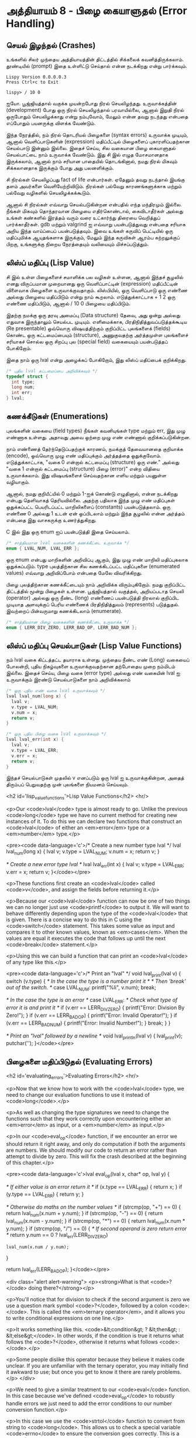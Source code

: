 * அத்தியாயம் 8 - பிழை கையாளுதல் (Error Handling)

** செயல் இழந்தல் (Crashes)

உங்களில் சிலர் முந்தைய அத்தியாயத்தின் திட்டத்தில் சிக்கலைக்
கவனித்திருக்கலாம். தூண்டியில் (prompt) இதை உள்ளிட்டு செய்தால் என்ன நடக்கிறது என்று
பார்க்கவும்.

#+begin_example
Lispy Version 0.0.0.0.3
Press Ctrl+c to Exit

lispy> / 10 0
#+end_example

ஐயோ. பூஜ்ஜியத்தால் வகுக்க முயன்றபோது நிரல் செயலிழந்தது. உருவாக்கத்தின்
(development) போது ஒரு நிரல் செயலிழந்தால் பரவாயில்லை, ஆனால் இறுதி நிரல்
ஒருபோதும் செயலிழக்காது என்று நம்புவோம், மேலும் என்ன தவறு நடந்தது என்பதை எப்போதும்
பயனருக்கு விளக்க வேண்டும்.

இந்த நேரத்தில், நம் நிரல் தொடரியல் பிழைகளை (syntax errors) உருவாக்க முடியும்,
ஆனால் வெளிப்பாடுகளின் (expression) மதிப்பீட்டில் பிழைகளைப் புகாரளிப்பதற்கான
செயல்பாடு இன்னும் இல்லை. இதைச் செய்ய, சில வகையான பிழை கையாளுதல் செயல்பாட்டை நாம்
உருவாக்க வேண்டும். இது சி இல் எழுத மோசமானதாக இருக்கலாம், ஆனால் நாம் சரியான
பாதையில் தொடங்கினால், நமது நிரல் மிகவும் சிக்கலானதாக இருக்கும் போது அது
பலனளிக்கும்.

சி நிரல்கள் செயலிழப்பது fact of life என்பார்கள். ஏதேனும் தவறு நடந்தால்
இயங்கு தளம் அவர்களை வெளியேற்றிவிடும். நிரல்கள் பல்வேறு காரணங்களுக்காக மற்றும்
பல்வேறு வழிகளில் செயலிழக்கக்கூடும்.

ஆனால் சி நிரல்கள் எவ்வாறு செயல்படுகின்றன என்பதில் எந்த மந்திரமும் இல்லை. நீங்கள்
மிகவும் தொந்தரவான பிழையை எதிர்கொண்டால், கைவிடாதீர்கள் அல்லது உங்கள் கண்களில் இரத்தம்
வரும் வரை உட்கார்ந்து திரையை வெறித்துப் பார்க்காதீர்கள். gdb மற்றும் valgrind ஐ
எவ்வாறு பயன்படுத்துவது என்பதை சரியாக அறிய இந்த வாய்ப்பைப் பயன்படுத்தவும். இவை
உங்கள் கருவிப் பெட்டியில் ஒரு மதிப்புமிக்க ஆயுதங்களாக இருக்கும், மேலும் இந்த
கருவிகள் ஆரம்ப கற்றலுக்குப் பிறகு, உங்களுக்கு நிறைய நேரத்தையும் வலியையும்
மிச்சப்படுத்தும்.

** லிஸ்ப் மதிப்பு (Lisp Value)

சி இல் உள்ள பிழைகளைச் சமாளிக்க பல வழிகள் உள்ளன, ஆனால் இந்தச் சூழலில் எனது
விருப்பமான முறையானது ஒரு வெளிப்பாட்டின் (expression) மதிப்பீட்டின் விளைவாக
பிழைகளை உருவாக்குவதாகும். லிஸ்பியில், ஒரு வெளிப்பாடு ஒரு எண்ணை அல்லது பிழையை
மதிப்பிடும் என்று நாம் கூறலாம். எடுத்துக்காட்டாக + 1 2 ஒரு எண்ணை மதிப்பிடும்,
ஆனால் / 10 0 பிழையை மதிப்பிடும்.

இதற்கு நமக்கு ஒரு தரவு அமைப்பு (Data structure) தேவை, அது ஒன்று அல்லது
எதுவாக இருந்தாலும் செயல்பட முடியும். எளிமைக்காக, பிரதிநிதித்துவப்படுத்தக்கூடிய
(Re presentable) ஒவ்வொரு விஷயத்திற்கும் குறிப்பிட்ட புலங்களைக் (fields) கொண்ட
ஒரு கட்டமைப்பையும் (structure), அணுகுவதற்கு அர்த்தமுள்ள புலங்களைச் சரியாகச் சொல்ல
ஒரு சிறப்பு புல (special field) வகையையும் பயன்படுத்தப் போகிறோம்.

இதை நாம் ஒரு lval என்று அழைக்கப் போகிறோம், இது லிஸ்ப் மதிப்பைக் குறிக்கிறது.

#+begin_src c
  /* புதிய lval கட்டமைப்பை அறிவிக்கவும் */
  typedef struct {
    int type;
    long num;
    int err;
  } lval;
#+end_src

** கணக்கீடுகள் (Enumerations)
புலங்களின் வகையை (field types) நீங்கள் கவனியுங்கள் type மற்றும் err, இது முழு
எண்ணாக உள்ளது. அதாவது அவை ஒற்றை முழு எண் எண்ணால் குறிக்கப்படுகின்றன.

நாம் எண்ணைத் தேர்ந்தெடுப்பதற்குக் காரணம், நமக்குத் தேவையானதை குறியாக்க (encode),
ஒவ்வொரு முழு எண் மதிப்புக்கும் அர்த்தத்தை ஒதுக்குவோம். எடுத்துக்காட்டாக, "வகை 0
என்றால் கட்டமைப்பு (structure) ஒரு எண்." அல்லது "வகை 1 என்றால் கட்டமைப்பு
(structure) பிழை (error)" என்ற விதியை உருவாக்கலாம். இது விஷயங்களைச்
செய்வதற்கான எளிய மற்றும் பயனுள்ள வழியாகும்.

ஆனால், நமது குறியீட்யில் 0 மற்றும் 1-ஐக் கொண்டு எழுதினால், என்ன நடக்கிறது என்பது
தெளிவாகத் தெரியவில்லை. அதற்கு பதிலாக இந்த முழு எண் மதிப்புகள் ஒதுக்கப்பட்ட
பெயரிடப்பட்ட மாறிலிகளைப் (constants) பயன்படுத்தலாம். ஒரு எண்ணை 0 அல்லது 1 உடன்
ஏன் ஒப்பிடலாம் மற்றும் இந்த சூழலில் என்ன அர்த்தம் என்பதை இது வாசகருக்கு
உணர்த்துகிறது.

C இல் இது ஒரு enum ஐப் பயன்படுத்தி இதை செய்யலாம்.

#+begin_src c
  /* சாத்தியமான lval வகைகளின் கணக்கீட்டை உருவாக்க */
  enum { LVAL_NUM, LVAL_ERR };
#+end_src

ஒரு enum என்பது மாறிகளின் அறிவிப்பு ஆகும், இது முழு எண் மாறிலி மதிப்புகலாக
ஒதுக்கப்படும். type புலத்திற்கான சில கணக்கிடப்பட்ட மதிப்புகளை (enumerated
values) எவ்வாறு அறிவிப்போம் என்பதை மேலே விவரிக்கிறது.

பிழை புலத்திற்கான கணக்கீட்டையும் நாம் அறிவிக்க விரும்புகிறோம். நமது குறிப்பிட்ட
திட்டத்தில் மூன்று பிழைகள் உள்ளன. பூஜ்ஜியத்தால் வகுத்தல், அறியப்படாத செயலி
(operator) அல்லது ஒரு நீண்ட (long) எண்ணைப் பயன்படுத்தி நிரலால் குறிப்பிட
முடியாத அளவுக்குப் பெரிய எண்ணைக் பிரதிநிதித்துவம் (represents)
படுத்துதல். இவற்றைப் பின்வருமாறு கணக்கிடலாம் (enumerate).

#+begin_src c
  /* சாத்தியமான பிழை வகைகளின் கணக்கீட்டை உருவாக்க */
  enum { LERR_DIV_ZERO, LERR_BAD_OP, LERR_BAD_NUM };
#+end_src

** லிஸ்ப் மதிப்பு செயல்பாடுகள் (Lisp Value Functions)

நம் lval வகை கிட்டத்தட்ட தயாராக உள்ளது. முந்தைய நீண்ட எண் (Long) வகையைப் போலன்றி,
புதிய நிகழ்வுகளை உருவாக்குவதற்கான தற்போதைய முறை நம்மிடம் இல்லை. இதைச் செய்ய,
பிழை வகை (error type) அல்லது எண் வகையின் lval ஐ உருவாக்கும் இரண்டு
செயல்பாடுகளை நாம் அறிவிக்கலாம்

#+begin_src c
  /* ஒரு புதிய எண் வகை lval உருவாக்கவும் */
  lval lval_num(long x) {
    lval v;
    v.type = LVAL_NUM;
    v.num = x;
    return v;
  }

  /* ஒரு புதிய பிழை வகை lval உருவாக்கவும் */
  lval lval_err(int x) {
    lval v;
    v.type = LVAL_ERR;
    v.err = x;
    return v;
  }
#+end_src

இந்தச் செயல்பாடுகள் முதலில் v எனப்படும் ஒரு lval ஐ உருவாக்குகின்றன, அதைத்
திரும்பப் பெறுவதற்கு முன் புலங்களை நியமனம் செய்யவும்.

<h2 id='lisp_value_functions'>Lisp Value Functions</h2> <hr/>

<p>Our <code>lval</code> type is almost ready to go. Unlike the previous <code>long</code> type we have no current method for creating new instances of it. To do this we can declare two functions that construct an <code>lval</code> of either an <em>error</em> type or a <em>number</em> type.</p>

<pre><code data-language='c'>/* Create a new number type lval */
lval lval_num(long x) {
  lval v;
  v.type = LVAL_NUM;
  v.num = x;
  return v;
}

/* Create a new error type lval */
lval lval_err(int x) {
  lval v;
  v.type = LVAL_ERR;
  v.err = x;
  return v;
}</code></pre>

<p>These functions first create an <code>lval</code> called <code>v</code>, and assign the fields before returning it.</p>

<p>Because our <code>lval</code> function can now be one of two things we can no longer just use <code>printf</code> to output it. We will want to behave differently depending upon the type of the <code>lval</code> that is given. There is a concise way to do this in C using the <code>switch</code> statement. This takes some value as input and compares it to other known values, known as <em>cases</em>. When the values are equal it executes the code that follows up until the next <code>break</code> statement.</p>

<p>Using this we can build a function that can print an <code>lval</code> of any type like this.</p>

<pre><code data-language='c'>/* Print an "lval" */
void lval_print(lval v) {
  switch (v.type) {
    /* In the case the type is a number print it */
    /* Then 'break' out of the switch. */
    case LVAL_NUM: printf("%li", v.num); break;

    /* In the case the type is an error */
    case LVAL_ERR:
      /* Check what type of error it is and print it */
      if (v.err == LERR_DIV_ZERO) {
        printf("Error: Division By Zero!");
      }
      if (v.err == LERR_BAD_OP)   {
        printf("Error: Invalid Operator!");
      }
      if (v.err == LERR_BAD_NUM)  {
        printf("Error: Invalid Number!");
      }
    break;
  }
}

/* Print an "lval" followed by a newline */
void lval_println(lval v) { lval_print(v); putchar('\n'); }</code></pre>


** பிழைகளை மதிப்பிடுதல் (Evaluating Errors)
<h2 id='evaluating_errors'>Evaluating Errors</h2> <hr/>

<p>Now that we know how to work with the <code>lval</code> type, we need to change our evaluation functions to use it instead of <code>long</code>.</p>

<p>As well as changing the type signatures we need to change the functions such that they work correctly upon encountering either an <em>error</em> as input, or a <em>number</em> as input.</p>

<p>In our <code>eval_op</code> function, if we encounter an error we should return it right away, and only do computation if both the arguments are numbers. We should modify our code to return an error rather than attempt to divide by zero. This will fix the crash described at the beginning of this chapter.</p>

<pre><code data-language='c'>lval eval_op(lval x, char* op, lval y) {

  /* If either value is an error return it */
  if (x.type == LVAL_ERR) { return x; }
  if (y.type == LVAL_ERR) { return y; }

  /* Otherwise do maths on the number values */
  if (strcmp(op, "+") == 0) { return lval_num(x.num + y.num); }
  if (strcmp(op, "-") == 0) { return lval_num(x.num - y.num); }
  if (strcmp(op, "*") == 0) { return lval_num(x.num * y.num); }
  if (strcmp(op, "/") == 0) {
    /* If second operand is zero return error */
    return y.num == 0
      ? lval_err(LERR_DIV_ZERO)
      : lval_num(x.num / y.num);
  }

  return lval_err(LERR_BAD_OP);
}</code></pre>

<div class="alert alert-warning">
  <p><strong>What is that <code>?</code> doing there?</strong></p>

  <p>You'll notice that for division to check if the second argument is zero we use a question mark symbol <code>?</code>, followed by a colon <code>:</code>. This is called the <em>ternary operator</em>, and it allows you to write conditional expressions on one line.</p>

  <p>It works something like this. <code>&lt;condition&gt; ? &lt;then&gt; : &lt;else&gt;</code>. In other words, if the condition is true it returns what follows the <code>?</code>, otherwise it returns what follows <code>:</code>.</p>

  <p>Some people dislike this operator because they believe it makes code unclear. If you are unfamiliar with the ternary operator, you may initially find it awkward to use; but once you get to know it there are rarely problems.</p>
</div>

<p>We need to give a similar treatment to our <code>eval</code> function. In this case because we've defined <code>eval_op</code> to robustly handle errors we just need to add the error conditions to our number conversion function.</p>

<p>In this case we use the <code>strtol</code> function to convert from string to <code>long</code>. This allows us to check a special variable <code>errno</code> to ensure the conversion goes correctly. This is a more robust way to convert numbers than our previous method using <code>atoi</code>.</p>

<pre><code data-language='c'>lval eval(mpc_ast_t* t) {

  if (strstr(t-&gt;tag, "number")) {
    /* Check if there is some error in conversion */
    errno = 0;
    long x = strtol(t-&gt;contents, NULL, 10);
    return errno != ERANGE ? lval_num(x) : lval_err(LERR_BAD_NUM);
  }

  char* op = t-&gt;children[1]-&gt;contents;
  lval x = eval(t-&gt;children[2]);

  int i = 3;
  while (strstr(t-&gt;children[i]-&gt;tag, "expr")) {
    x = eval_op(x, op, eval(t-&gt;children[i]));
    i++;
  }

  return x;
}</code></pre>

<p>The final small step is to change how we print the result found by our evaluation to use our newly defined printing function which can print any type of <code>lval</code>.</p>

<pre><code data-language='c'>lval result = eval(r.output);
lval_println(result);
mpc_ast_delete(r.output);</code></pre>

<p>And we are done! Try running this new program and make sure there are no crashes when dividing by zero.</p>

<pre><code data-language='lispy'>lispy&gt; / 10 0
Error: Division By Zero!
lispy&gt; / 10 2
5</code></pre>


** குழாய்வேைல (Plumbing)
<h2 id='plumbing'>Plumbing</h2> <hr/>

<div class='pull-right alert alert-warning' style="margin: 15px; text-align: center;">
  <img src="/static/img/plumbing.png" alt="plumbing" class="img-responsive" width="368px" height="302px"/>
  <p><small>Plumbing &bull; Harder than you think</small></p>
</div>

<p>Some of you who have gotten this far in the book may feel uncomfortable with how it is progressing. You may feel you've managed to follow instructions well enough, but don't have a clear understanding of all of the underlying mechanisms going on behind the scenes.</p>

<p>If this is the case I want to reassure you that you are doing well. If you don't understand the internals it's because I may not have explained everything in sufficient depth. This is okay.</p>

<p>To be able to progress and get code to work under these conditions is a great skill in programming, and if you've made it this far it shows you have it.</p>

<p>In programming we call this <em>plumbing</em>. Roughly speaking this is following instructions to try to tie together a bunch of libraries or components, without fully understanding how they work internally.</p>

<p>It requires <em>faith</em> and <em>intuition</em>. <em>Faith</em> is required to believe that if the stars align, and every incantation is correctly performed for this magical machine, the right thing will really happen. And <em>intuition</em> is required to work out what has gone wrong, and how to fix things when they don't go as planned.</p>

<p>Unfortunately these can't be taught directly, so if you've made it this far then you've made it over a difficult hump, and in the following chapters I promise we'll finish up with the plumbing, and actually start programming that feels fresh and wholesome.</p>


<h2>Reference</h2> <hr/>

<references />

** வெகுமதி மதிப்பெண் (Bonus Marks)
<h2>Bonus Marks</h2> <hr/>

<div class="alert alert-warning">
  <ul class="list-group">
    <li class="list-group-item">&rsaquo; Run the previous chapter's code through <code>gdb</code> and crash it. See what happens.</li>
    <li class="list-group-item">&rsaquo; How do you give an <code>enum</code> a name?</li>
    <li class="list-group-item">&rsaquo; What are <code>union</code> data types and how do they work?</li>
    <li class="list-group-item">&rsaquo; What are the advantages over using a <code>union</code> instead of <code>struct</code>?</li>
    <li class="list-group-item">&rsaquo; Can you use a <code>union</code> in the definition of <code>lval</code>?</li>
    <li class="list-group-item">&rsaquo; Extend parsing and evaluation to support the remainder operator <code>%</code>.</li>
    <li class="list-group-item">&rsaquo; Extend parsing and evaluation to support decimal types using a <code>double</code> field.</li>
  </ul>
</div>


<h2>Navigation</h2>

<table class="table" style='table-layout: fixed;'>
  <tr>
    <td class="text-left"><a href="chapter7_evaluation"><h4>&lsaquo; Evaluation</h4></a></td>
    <td class="text-center"><a href="contents"><h4>&bull; Contents &bull;</h4></a></td>
    <td class="text-right"><a href="chapter9_s_expressions"><h4>S-Expressions &rsaquo;</h4></a></td>
  </tr>
</table>
